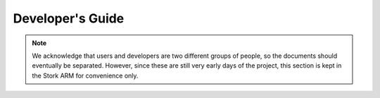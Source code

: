 .. _devel:

*****************
Developer's Guide
*****************

.. note::

   We acknowledge that users and developers are two different groups of people, so the documents
   should eventually be separated. However, since these are still very early days of the project,
   this section is kept in the Stork ARM for convenience only.

